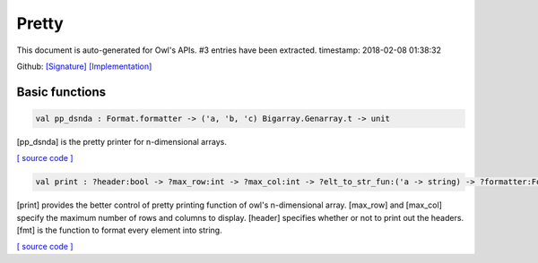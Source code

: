 Pretty
===============================================================================

This document is auto-generated for Owl's APIs.
#3 entries have been extracted.
timestamp: 2018-02-08 01:38:32

Github:
`[Signature] <https://github.com/ryanrhymes/owl/tree/master/src/base/misc/owl_pretty.mli>`_ 
`[Implementation] <https://github.com/ryanrhymes/owl/tree/master/src/base/misc/owl_pretty.ml>`_



Basic functions
-------------------------------------------------------------------------------



.. code-block:: ocaml

  val pp_dsnda : Format.formatter -> ('a, 'b, 'c) Bigarray.Genarray.t -> unit

[pp_dsnda] is the pretty printer for n-dimensional arrays.

`[ source code ] <https://github.com/ryanrhymes/owl/blob/master/src/base/misc/owl_pretty.ml#L142>`__



.. code-block:: ocaml

  val print : ?header:bool -> ?max_row:int -> ?max_col:int -> ?elt_to_str_fun:('a -> string) -> ?formatter:Format.formatter -> ('a, 'b, Bigarray.c_layout) Bigarray.Genarray.t -> unit

[print] provides the better control of pretty printing function of owl's
n-dimensional array. [max_row] and [max_col] specify the maximum number of
rows and columns to display. [header] specifies whether or not to print out
the headers. [fmt] is the function to format every element into string.

`[ source code ] <https://github.com/ryanrhymes/owl/blob/master/src/base/misc/owl_pretty.ml#L145>`__



